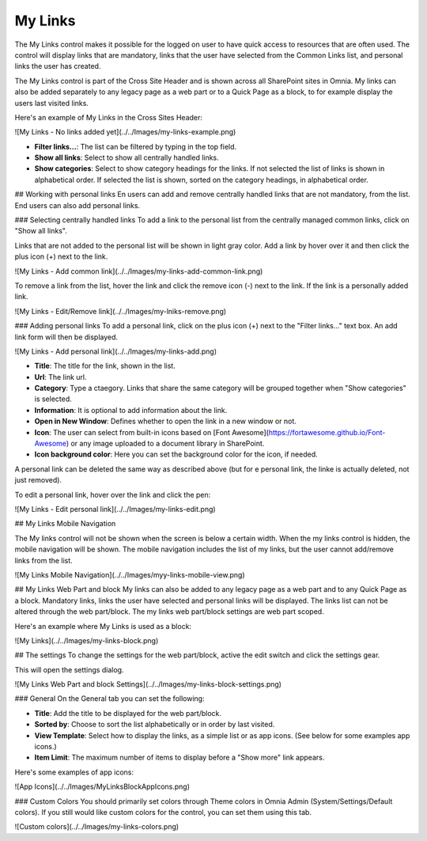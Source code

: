 My Links
===========================

The My Links control makes it possible for the logged on user to have quick access to resources that are often used. The control will display links that are mandatory, links that the user have selected from the Common Links list, and personal links the user has created.

The My Links control is part of the Cross Site Header and is shown across all SharePoint sites in Omnia. My links can also be added separately to any legacy page as a web part or to a Quick Page as a block, to for example display the users last visited links. 

Here's an example of My Links in the Cross Sites Header:

![My Links - No links added yet](../../Images/my-links-example.png)

- **Filter links...**: The list can be filtered by typing in the top field.
- **Show all links**: Select to show all centrally handled links. 
- **Show categories**: Select to show category headings for the links. If not selected the list of links is shown in alphabetical order. If selected the list is shown, sorted on the category headings, in alphabetical order.

## Working with personal links
En users can add and remove centrally handled links that are not mandatory, from the list. End users can also add personal links.

### Selecting centrally handled links
To add a link to the personal list from the centrally managed common links, click on "Show all links".

Links that are not added to the personal list will be shown in light gray color. Add a link by hover over it and then click the plus icon (+) next to the link.

![My Links - Add common link](../../Images/my-links-add-common-link.png)

To remove a link from the list, hover the link and click the remove icon  (-) next to the link. If the link is a personally added link.

![My Links - Edit/Remove link](../../Images/my-lniks-remove.png)

### Adding personal links
To add a personal link, click on the plus icon (+) next to the "Filter links..." text box. An add link form will then be displayed.

![My Links - Add personal link](../../Images/my-links-add.png)

+ **Title**: The title for the link, shown in the list.
+ **Url**: The link url.
+ **Category**: Type a ctaegory. Links that share the same category will be grouped together when "Show categories" is selected.
+ **Information**: It is optional to add information about the link.
+ **Open in New Window**: Defines whether to open the link in a new window or not.
+ **Icon**: The user can select from built-in icons based on [Font Awesome](https://fortawesome.github.io/Font-Awesome) or any image uploaded to a document library in SharePoint.
+ **Icon background color**: Here you can set the background color for the icon, if needed.

A personal link can be deleted the same way as described above (but for e personal link, the linke is actually deleted, not just removed).

To edit a personal link, hover over the link and click the pen:

![My Links - Edit personal link](../../Images/my-links-edit.png)

## My Links Mobile Navigation

The My links control will not be shown when the screen is below a certain width. When the my links control is hidden, the mobile navigation will be shown. The mobile navigation includes the list of my links, but the user cannot add/remove links from the list.

![My Links Mobile Navigation](../../Images/myy-links-mobile-view.png)

## My Links Web Part and block
My links can also be added to any legacy page as a web part and to any Quick Page as a block. Mandatory links, links the user have selected and personal links will be displayed. The links list can not be altered through the web part/block. The my links web part/block settings are web part scoped.

Here's an example where My Links is used as a block:

![My Links](../../Images/my-links-block.png)

## The settings
To change the settings for the web part/block, active the edit switch and click  the settings gear.

This will open the settings dialog.

![My Links Web Part and block Settings](../../Images/my-links-block-settings.png)

### General
On the General tab you can set the following:

+ **Title**: Add the title to be displayed for the web part/block.
+ **Sorted by**: Choose to sort the list alphabetically or in order by last visited.
+ **View Template**: Select how to display the links, as a simple list or as app icons. (See below for some examples app icons.)
+ **Item Limit**: The maximum number of items to display before a "Show more" link appears.

Here's some examples of app icons:

![App Icons](../../Images/MyLinksBlockAppIcons.png)

### Custom Colors
You should primarily set colors through Theme colors in Omnia Admin (System/Settings/Default colors). If you still would like custom colors for the control, you can set them using this tab.

![Custom colors](../../Images/my-links-colors.png)
